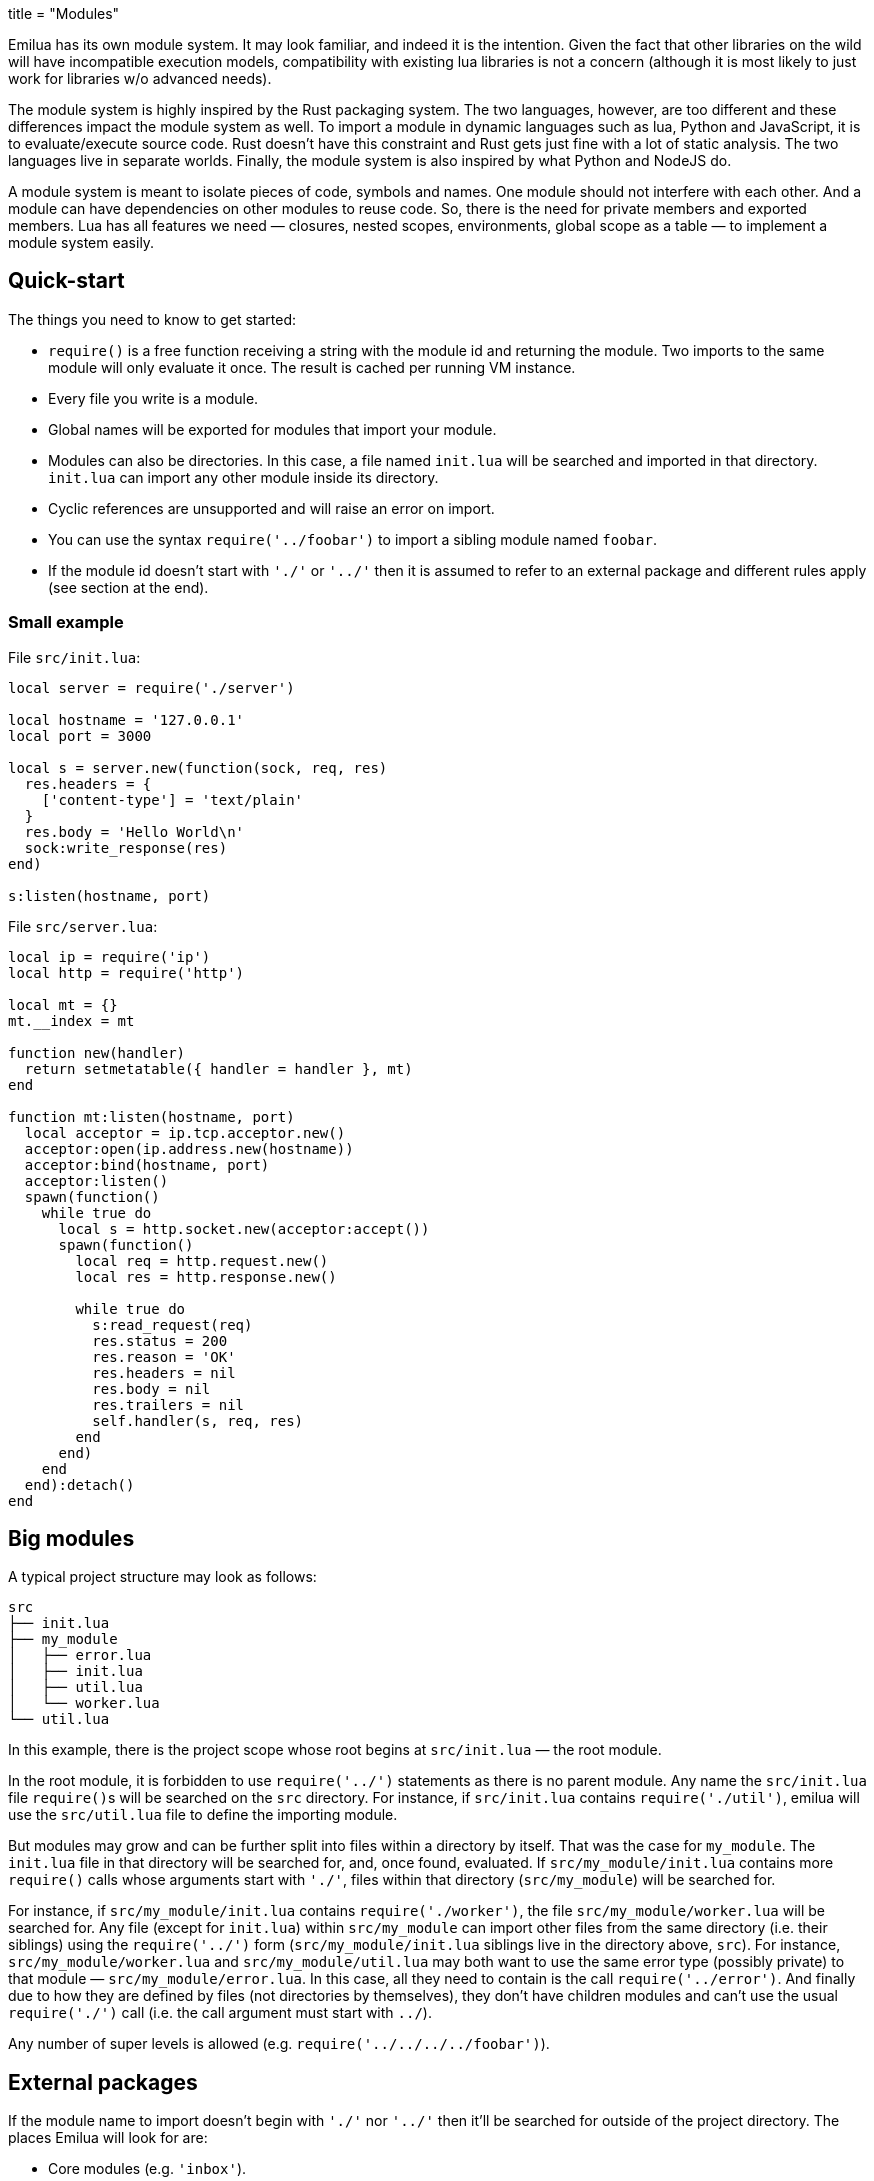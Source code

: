 +++
title = "Modules"
+++

:_:

Emilua has its own module system. It may look familiar, and indeed it is the
intention. Given the fact that other libraries on the wild will have
incompatible execution models, compatibility with existing lua libraries is not
a concern (although it is most likely to just work for libraries w/o advanced
needs).

The module system is highly inspired by the Rust packaging system. The two
languages, however, are too different and these differences impact the module
system as well. To import a module in dynamic languages such as lua, Python and
JavaScript, it is to evaluate/execute source code. Rust doesn't have this
constraint and Rust gets just fine with a lot of static analysis. The two
languages live in separate worlds. Finally, the module system is also inspired
by what Python and NodeJS do.

A module system is meant to isolate pieces of code, symbols and names. One
module should not interfere with each other. And a module can have dependencies
on other modules to reuse code. So, there is the need for private members and
exported members. Lua has all features we need — closures, nested scopes,
environments, global scope as a table — to implement a module system easily.

== Quick-start

The things you need to know to get started:

* `require()` is a free function receiving a string with the module id and
  returning the module. Two imports to the same module will only evaluate it
  once. The result is cached per running VM instance.
* Every file you write is a module.
* Global names will be exported for modules that import your module.
* Modules can also be directories. In this case, a file named `init.lua` will be
  searched and imported in that directory. `init.lua` can import any other
  module inside its directory.
* Cyclic references are unsupported and will raise an error on import.
* You can use the syntax `require('../foobar')` to import a sibling module named
  `foobar`.
* If the module id doesn't start with `'./'` or `'../'` then it is assumed to
  refer to an external package and different rules apply (see section at the
  end).

=== Small example

File `src/init.lua`:

[source,lua]
----
local server = require('./server')

local hostname = '127.0.0.1'
local port = 3000

local s = server.new(function(sock, req, res)
  res.headers = {
    ['content-type'] = 'text/plain'
  }
  res.body = 'Hello World\n'
  sock:write_response(res)
end)

s:listen(hostname, port)
----

File `src/server.lua`:

[source,lua]
----
local ip = require('ip')
local http = require('http')

local mt = {}
mt.__index = mt

function new(handler)
  return setmetatable({ handler = handler }, mt)
end

function mt:listen(hostname, port)
  local acceptor = ip.tcp.acceptor.new()
  acceptor:open(ip.address.new(hostname))
  acceptor:bind(hostname, port)
  acceptor:listen()
  spawn(function()
    while true do
      local s = http.socket.new(acceptor:accept())
      spawn(function()
        local req = http.request.new()
        local res = http.response.new()

        while true do
          s:read_request(req)
          res.status = 200
          res.reason = 'OK'
          res.headers = nil
          res.body = nil
          res.trailers = nil
          self.handler(s, req, res)
        end
      end)
    end
  end):detach()
end
----

== Big modules

A typical project structure may look as follows:

----
src
├── init.lua
├── my_module
│   ├── error.lua
│   ├── init.lua
│   ├── util.lua
│   └── worker.lua
└── util.lua
----

In this example, there is the project scope whose root begins at `src/init.lua`
— the root module.

In the root module, it is forbidden to use `require('../')` statements as there
is no parent module. Any name the `src/init.lua` file ``require()``s will be
searched on the `src` directory. For instance, if `src/init.lua` contains
`require('./util')`, emilua will use the `src/util.lua` file to define the
importing module.

But modules may grow and can be further split into files within a directory by
itself. That was the case for `my_module`. The `init.lua` file in that directory
will be searched for, and, once found, evaluated. If `src/my_module/init.lua`
contains more `require()` calls whose arguments start with `'./'`, files within
that directory (`src/my_module`) will be searched for.

For instance, if `src/my_module/init.lua` contains `require('./worker')`, the
file `src/my_module/worker.lua` will be searched for. Any file (except for
`init.lua`) within `src/my_module` can import other files from the same
directory (i.e. their siblings) using the `require('../')` form
(`src/my_module/init.lua` siblings live in the directory above, `src`). For
instance, `src/my_module/worker.lua` and `src/my_module/util.lua` may both want
to use the same error type (possibly private) to that module —
`src/my_module/error.lua`. In this case, all they need to contain is the call
`require('../error')`. And finally due to how they are defined by files (not
directories by themselves), they don't have children modules and can't use the
usual `require('./')` call (i.e. the call argument must start with `../`).

Any number of super levels is allowed (e.g. `require('../../../../foobar')`).

== External packages

If the module name to import doesn't begin with `'./'` nor `'../'` then it'll be
searched for outside of the project directory. The places Emilua will look for
are:

* Core modules (e.g. `'inbox'`).
* External packages.

Emilua looks for external packages by examining the following locations (in that
order):

. The `EMILUA_PATH` environment variable. That's a colon-separated
  list{_}footnote:[It's semicolon-separated on Windows.] of directories.
. The installation-dependent default (usually `$PREFIX/lib/emilua-$VERSION`).

== Misc

You might be interested in restricting the filenames of your modules to the set
discovered by Boost developers over the years:

* https://www.boost.org/development/requirements.html#Directory_structure
